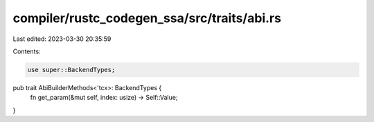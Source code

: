 compiler/rustc_codegen_ssa/src/traits/abi.rs
============================================

Last edited: 2023-03-30 20:35:59

Contents:

.. code-block:: rs

    use super::BackendTypes;

pub trait AbiBuilderMethods<'tcx>: BackendTypes {
    fn get_param(&mut self, index: usize) -> Self::Value;
}


